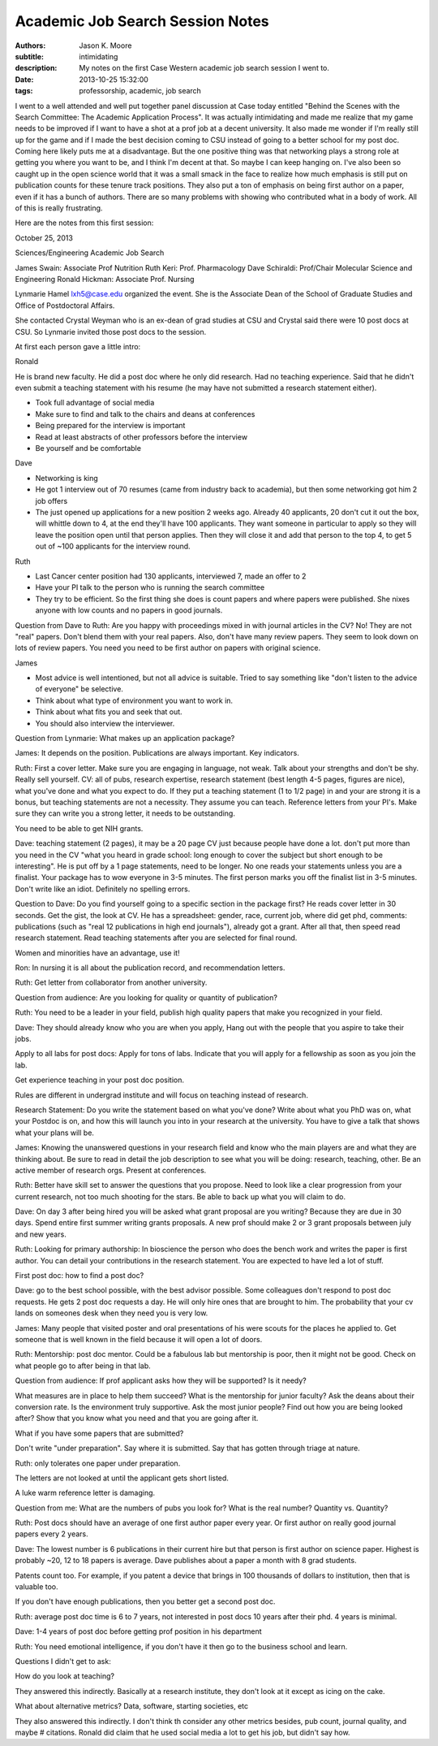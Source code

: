 =================================
Academic Job Search Session Notes
=================================

:authors: Jason K. Moore
:subtitle: intimidating
:description: My notes on the first Case Western academic job search session I went to.
:date: 2013-10-25 15:32:00
:tags: professorship, academic, job search




I went to a well attended and well put together panel discussion at Case today
entitled "Behind the Scenes with the Search Committee: The Academic Application
Process". It was actually intimidating and made me realize that my game needs
to be improved if I want to have a shot at a prof job at a decent university.
It also made me wonder if I'm really still up for the game and if I made the
best decision coming to CSU instead of going to a better school for my post
doc. Coming here likely puts me at a disadvantage. But the one positive thing
was that networking plays a strong role at getting you where you want to be,
and I think I'm decent at that. So maybe I can keep hanging on. I've also been
so caught up in the open science world that it was a small smack in the face to
realize how much emphasis is still put on publication counts for these tenure
track positions. They also put a ton of emphasis on being first author on a
paper, even if it has a bunch of authors. There are so many problems with
showing who contributed what in a body of work. All of this is really
frustrating.

Here are the notes from this first session:


October 25, 2013

Sciences/Engineering Academic Job Search

James Swain: Associate Prof Nutrition
Ruth Keri: Prof. Pharmacology
Dave Schiraldi: Prof/Chair Molecular Science and Engineering
Ronald Hickman: Associate Prof. Nursing

Lynmarie Hamel lxh5@case.edu organized the event. She is the Associate Dean of
the School of Graduate Studies and Office of Postdoctoral Affairs.

She contacted Crystal Weyman who is an ex-dean of grad studies at CSU and
Crystal said there were 10 post docs at CSU. So Lynmarie invited those post
docs to the session.

At first each person gave a little intro:

Ronald

He is brand new faculty. He did a post doc where he only did research. Had no
teaching experience. Said that he didn't even submit a teaching statement with
his resume (he may have not submitted a research statement either).

- Took full advantage of social media
- Make sure to find and talk to the chairs and deans at conferences
- Being prepared for the interview is important
- Read at least abstracts of other professors before the interview
- Be yourself and be comfortable

Dave

- Networking is king
- He got 1 interview out of 70 resumes (came from industry back to academia),
  but then some networking got him 2 job offers
- The just opened up applications for a new position 2 weeks ago. Already 40
  applicants, 20 don't cut it out the box, will whittle down to 4, at the end
  they'll have 100 applicants. They want someone in particular to apply so they
  will leave the position open until that person applies. Then they will close
  it and add that person to the top 4, to get 5 out of ~100 applicants for the
  interview round.

Ruth

- Last Cancer center position had 130 applicants, interviewed 7, made an offer to 2
- Have your PI talk to the person who is running the search committee
- They try to be efficient. So the first thing she does is count papers and
  where papers were published. She nixes anyone with low counts and no papers
  in good journals.

Question from Dave to Ruth: Are you happy with proceedings mixed in with
journal articles in the CV? No! They are not "real" papers. Don't blend them
with your real papers. Also, don't have many review papers. They seem to look
down on lots of review papers. You need you need to be first author on papers
with original science.

James

- Most advice is well intentioned, but not all advice is suitable. Tried to say
  something like "don't listen to the advice of everyone" be selective.
- Think about what type of environment you want to work in.
- Think about what fits you and seek that out.
- You should also interview the interviewer.

Question from Lynmarie: What makes up an application package?

James: It depends on the position. Publications are always important. Key
indicators.

Ruth: First a cover letter. Make sure you are engaging in language, not weak.
Talk about your strengths and don't be shy. Really sell yourself. CV: all of
pubs, research expertise, research statement (best length 4-5 pages, figures
are nice), what you've done and what you expect to do. If they put a teaching
statement (1 to 1/2 page) in and your are strong it is a bonus, but teaching
statements are not a necessity. They assume you can teach. Reference letters
from your PI's. Make sure they can write you a strong letter, it needs to be
outstanding.

You need to be able to get NIH grants.

Dave: teaching statement (2 pages), it may be a 20 page CV just because people
have done a lot. don't put more than you need in the CV "what you heard in
grade school: long enough to cover the subject but short enough to be
interesting". He is put off by a 1 page statements, need to be longer. No one
reads your statements unless you are a finalist. Your package has to wow
everyone in 3-5 minutes.  The first person marks you off the finalist list in
3-5 minutes. Don't write like an idiot.  Definitely no spelling errors.

Question to Dave: Do you find yourself going to a specific section in the
package first? He reads cover letter in 30 seconds. Get the gist, the look at
CV. He has a spreadsheet: gender, race, current job, where did get phd,
comments: publications (such as "real 12 publications in high end journals"),
already got a grant. After all that, then speed read research statement. Read
teaching statements after you are selected for final round.

Women and minorities have an advantage, use it!

Ron: In nursing it is all about the publication record, and recommendation
letters.

Ruth: Get letter from collaborator from another university.

Question from audience: Are you looking for quality or quantity of publication?

Ruth: You need to be a leader in your field, publish high quality papers that
make you recognized in your field.

Dave: They should already know who you are when you apply, Hang out with the people
that you aspire to take their jobs.

Apply to all labs for post docs: Apply for tons of labs. Indicate that you
will apply for a fellowship as soon as you join the lab.

Get experience teaching in your post doc position.

Rules are different in undergrad institute and will focus on teaching instead
of research.

Research Statement: Do you write the statement based on what you've done?
Write about what you PhD was on, what your Postdoc is on, and how this will
launch you into in your research at the university. You have to give a talk
that shows what your plans will be.

James: Knowing the unanswered questions in your research field and know who the
main players are and what they are thinking about. Be sure to read in detail
the job description to see what you will be doing: research, teaching, other.
Be an active member of research orgs. Present at conferences.

Ruth: Better have skill set to answer the questions that you propose. Need to
look like a clear progression from your current research, not too much shooting
for the stars. Be able to back up what you will claim to do.

Dave: On day 3 after being hired you will be asked what grant proposal are you
writing? Because they are due in 30 days. Spend entire first summer writing
grants proposals. A new prof should make 2 or 3 grant proposals between july
and new years.

Ruth: Looking for primary authorship: In bioscience the person who does the
bench work and writes the paper is first author. You can detail your
contributions in the research statement. You are expected to have led a lot of
stuff.

First post doc: how to find a post doc?

Dave: go to the best school possible, with the best advisor possible. Some
colleagues don't respond to post doc requests.  He gets 2 post doc requests a
day. He will only hire ones that are brought to him. The probability that your
cv lands on someones desk when they need you is very low.

James: Many people that visited poster and oral presentations of his were
scouts for the places he applied to. Get someone that is well known in the
field because it will open a lot of doors.

Ruth: Mentorship: post doc mentor. Could be a fabulous lab but mentorship is poor, then
it might not be good. Check on what people go to after being in that lab.

Question from audience: If prof applicant asks how they will be supported? Is it needy?

What measures are in place to help them succeed? What is the mentorship for
junior faculty? Ask the deans about their conversion rate. Is the environment
truly supportive. Ask the most junior people? Find out how you are being looked
after? Show that you know what you need and that you are going after it.

What if you have some papers that are submitted?

Don't write "under preparation". Say where it is submitted. Say that has gotten
through triage at nature.

Ruth: only tolerates one paper under preparation.

The letters are not looked at until the applicant gets short listed.

A luke warm reference letter is damaging.

Question from me: What are the numbers of pubs you look for? What is the real
number? Quantity vs. Quantity?

Ruth: Post docs should have an average of one first author paper every year. Or
first author on really good journal papers every 2 years.

Dave: The lowest number is 6 publications in their current hire but that person
is first author on science paper. Highest is probably ~20,  12 to 18 papers is
average. Dave publishes about a paper a month with 8 grad students.

Patents count too. For example, if you patent a device  that brings in 100
thousands of dollars to institution, then that is valuable too.

If you don't have enough publications, then you better get a second post doc.

Ruth: average post doc time is 6 to 7 years, not interested in post docs 10
years after their phd. 4 years is minimal.

Dave: 1-4 years of post doc before getting prof position in his department

Ruth: You need emotional intelligence, if you don't have it then go to the
business school and learn.

Questions I didn't get to ask:

How do you look at teaching?

They answered this indirectly. Basically at a research institute, they don't
look at it except as icing on the cake.

What about alternative metrics? Data, software, starting societies, etc

They also answered this indirectly. I don't think th consider any other metrics
besides, pub count, journal quality, and maybe # citations. Ronald did claim
that he used social media a lot to get his job, but didn't say how.
